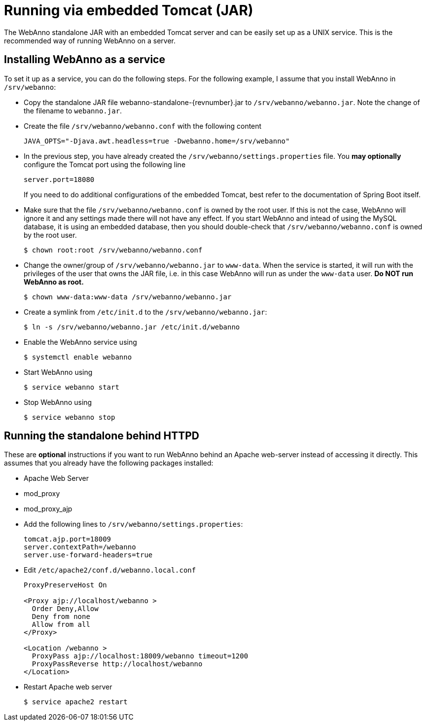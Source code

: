 // Copyright 2015
// Ubiquitous Knowledge Processing (UKP) Lab and FG Language Technology
// Technische Universität Darmstadt
// 
// Licensed under the Apache License, Version 2.0 (the "License");
// you may not use this file except in compliance with the License.
// You may obtain a copy of the License at
// 
// http://www.apache.org/licenses/LICENSE-2.0
// 
// Unless required by applicable law or agreed to in writing, software
// distributed under the License is distributed on an "AS IS" BASIS,
// WITHOUT WARRANTIES OR CONDITIONS OF ANY KIND, either express or implied.
// See the License for the specific language governing permissions and
// limitations under the License.

= Running via embedded Tomcat (JAR)

The WebAnno standalone JAR with an embedded Tomcat server and can be easily set up as a 
UNIX service. This is the recommended way of running WebAnno on a server.

== Installing WebAnno as a service

To set it up as a service, you can do the following steps. For the following
example, I assume that you install WebAnno in `/srv/webanno`:

* Copy the standalone JAR file +webanno-standalone-{revnumber}.jar+ to `/srv/webanno/webanno.jar`.
   Note the change of the filename to `webanno.jar`.
* Create the file `/srv/webanno/webanno.conf` with the following content
+
[source,text]
----
JAVA_OPTS="-Djava.awt.headless=true -Dwebanno.home=/srv/webanno"
----
+
* In the previous step, you have already created the `/srv/webanno/settings.properties` file. 
  You *may optionally* configure the Tomcat port using the following line
+
[source,text]
----
server.port=18080
----
+
If you need to do additional configurations of the embedded Tomcat, best refer to the 
documentation of Spring Boot itself.
+
* Make sure that the file `/srv/webanno/webanno.conf` is owned by the root user. If this is
  not the case, WebAnno will ignore it and any settings made there will not have any effect. If
  you start WebAnno and intead of using the MySQL database, it is using an embedded database,
  then you should double-check that `/srv/webanno/webanno.conf` is owned by the root user.
+
[source,bash]
----
$ chown root:root /srv/webanno/webanno.conf
----
+
* Change the owner/group of `/srv/webanno/webanno.jar` to `www-data`. When the service is started,
  it will run with the privileges of the user that owns the JAR file, i.e. in this case WebAnno
  will run as under the `www-data` user. **Do NOT run WebAnno as root.**
+
[source,bash]
----
$ chown www-data:www-data /srv/webanno/webanno.jar
----
+
* Create a symlink from `/etc/init.d` to the `/srv/webanno/webanno.jar`:
+
[source,bash]
----
$ ln -s /srv/webanno/webanno.jar /etc/init.d/webanno
----
+
* Enable the WebAnno service using
+
[source,bash]
----
$ systemctl enable webanno
----
+
* Start WebAnno using
+
[source,bash]
----
$ service webanno start
----
+
* Stop WebAnno using
+
[source,bash]
----
$ service webanno stop
----

== Running the standalone behind HTTPD

These are *optional* instructions if you want to run WebAnno behind an Apache web-server instead
of accessing it directly. This assumes that you already have the following packages installed:

* Apache Web Server
* mod_proxy
* mod_proxy_ajp

* Add the following lines to `/srv/webanno/settings.properties`:
+
[source,text]
----
tomcat.ajp.port=18009
server.contextPath=/webanno
server.use-forward-headers=true
----
+
* Edit `/etc/apache2/conf.d/webanno.local.conf`
+
[source,xml]
----
ProxyPreserveHost On

<Proxy ajp://localhost/webanno >
  Order Deny,Allow
  Deny from none
  Allow from all
</Proxy>

<Location /webanno >
  ProxyPass ajp://localhost:18009/webanno timeout=1200
  ProxyPassReverse http://localhost/webanno
</Location>
----
* Restart Apache web server
+
[source,bash]
----
$ service apache2 restart
----

